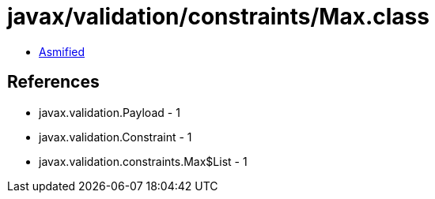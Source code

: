 = javax/validation/constraints/Max.class

 - link:Max-asmified.java[Asmified]

== References

 - javax.validation.Payload - 1
 - javax.validation.Constraint - 1
 - javax.validation.constraints.Max$List - 1
